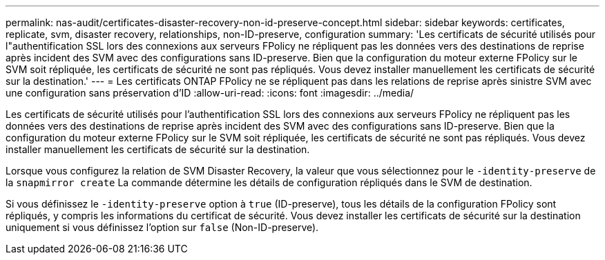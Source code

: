 ---
permalink: nas-audit/certificates-disaster-recovery-non-id-preserve-concept.html 
sidebar: sidebar 
keywords: certificates, replicate, svm, disaster recovery, relationships, non-ID-preserve, configuration 
summary: 'Les certificats de sécurité utilisés pour l"authentification SSL lors des connexions aux serveurs FPolicy ne répliquent pas les données vers des destinations de reprise après incident des SVM avec des configurations sans ID-preserve. Bien que la configuration du moteur externe FPolicy sur le SVM soit répliquée, les certificats de sécurité ne sont pas répliqués. Vous devez installer manuellement les certificats de sécurité sur la destination.' 
---
= Les certificats ONTAP FPolicy ne se répliquent pas dans les relations de reprise après sinistre SVM avec une configuration sans préservation d'ID
:allow-uri-read: 
:icons: font
:imagesdir: ../media/


[role="lead"]
Les certificats de sécurité utilisés pour l'authentification SSL lors des connexions aux serveurs FPolicy ne répliquent pas les données vers des destinations de reprise après incident des SVM avec des configurations sans ID-preserve. Bien que la configuration du moteur externe FPolicy sur le SVM soit répliquée, les certificats de sécurité ne sont pas répliqués. Vous devez installer manuellement les certificats de sécurité sur la destination.

Lorsque vous configurez la relation de SVM Disaster Recovery, la valeur que vous sélectionnez pour le `-identity-preserve` de la `snapmirror create` La commande détermine les détails de configuration répliqués dans le SVM de destination.

Si vous définissez le `-identity-preserve` option à `true` (ID-preserve), tous les détails de la configuration FPolicy sont répliqués, y compris les informations du certificat de sécurité. Vous devez installer les certificats de sécurité sur la destination uniquement si vous définissez l'option sur `false` (Non-ID-preserve).
